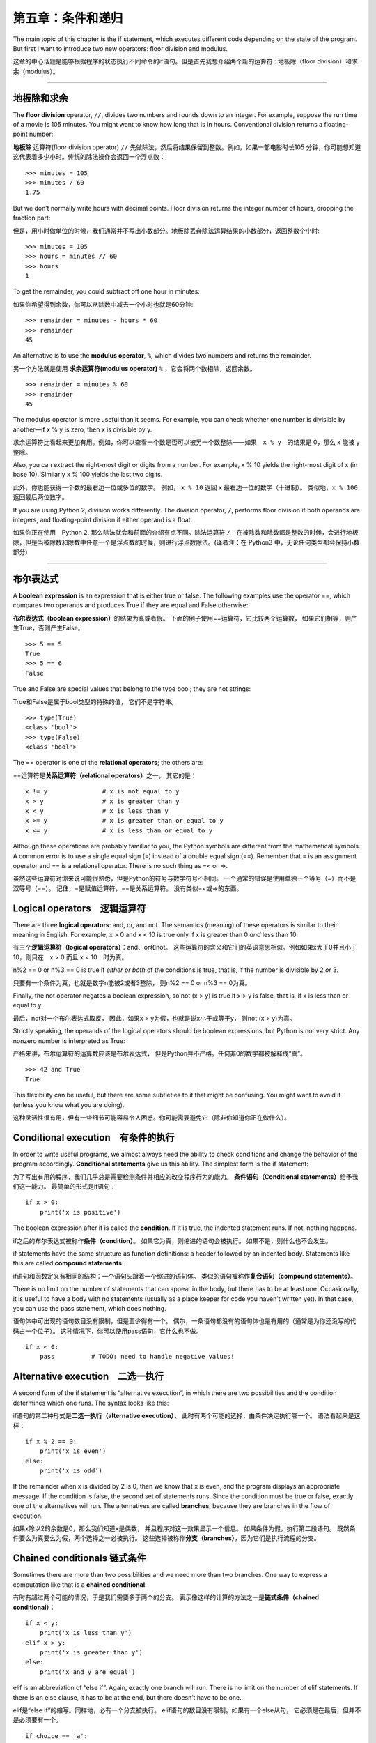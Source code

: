 第五章：条件和递归
=====================

The main topic of this chapter is the if statement, which executes
different code depending on the state of the program. But first I want
to introduce two new operators: floor division and modulus.

这章的中心话题是能够根据程序的状态执行不同命令的if语句。但是首先我想介绍两个新的运算符 : 地板除（floor division）和求余（modulus）。

----

地板除和求余
--------------

The **floor division** operator, ``//``, divides two numbers and rounds
down to an integer. For example, suppose the run time of a movie is 105
minutes. You might want to know how long that is in hours. Conventional
division returns a floating-point number:

**地板除** 运算符(floor division operator) ``//`` 先做除法，然后将结果保留到整数。例如，如果一部电影时长105 分钟，你可能想知道这代表着多少小时。传统的除法操作会返回一个浮点数：

::

    >>> minutes = 105
    >>> minutes / 60
    1.75

But we don’t normally write hours with decimal points. Floor division
returns the integer number of hours, dropping the fraction part:

但是，用小时做单位的时候，我们通常并不写出小数部分。地板除丢弃除法运算结果的小数部分，返回整数个小时:

::

    >>> minutes = 105
    >>> hours = minutes // 60
    >>> hours
    1

To get the remainder, you could subtract off one hour in minutes:

如果你希望得到余数，你可以从除数中减去一个小时也就是60分钟:

::

    >>> remainder = minutes - hours * 60
    >>> remainder
    45

An alternative is to use the **modulus operator**, ``%``, which divides
two numbers and returns the remainder.

另一个方法就是使用 **求余运算符(modulus operator)**  ``%`` ，它会将两个数相除，返回余数。

::

    >>> remainder = minutes % 60
    >>> remainder
    45

The modulus operator is more useful than it seems. For example, you can
check whether one number is divisible by another—if x % y is zero, then
x is divisible by y.

求余运算符比看起来更加有用。例如，你可以查看一个数是否可以被另一个数整除——如果　``x % y``　的结果是 0，那么 x 能被 y　整除。

Also, you can extract the right-most digit or digits from a number. For
example, x % 10 yields the right-most digit of x (in base 10). Similarly
x % 100 yields the last two digits.

此外，你也能获得一个数的最右边一位或多位的数字。 例如， ``x %
10`` 返回 x 最右边一位的数字（十进制）。 类似地，``x % 100`` 返回最后两位数字。

If you are using Python 2, division works differently. The division
operator, ``/``, performs floor division if both operands are integers,
and floating-point division if either operand is a float.

如果你正在使用　Python 2, 那么除法就会和前面的介绍有点不同。除法运算符 ``/``　在被除数和除数都是整数的时候，会进行地板除，但是当被除数和除数中任意一个是浮点数的时候，则进行浮点数除法。(译者注：在 Python3 中，无论任何类型都会保持小数部分)

----

布尔表达式
----------------

A **boolean expression** is an expression that is either true or false.
The following examples use the operator ==, which compares two operands
and produces True if they are equal and False otherwise:

**布尔表达式（boolean expression）**\ 的结果为真或者假。
下面的例子使用==运算符，它比较两个运算数，
如果它们相等，则产生True，否则产生False。

::

    >>> 5 == 5
    True
    >>> 5 == 6
    False

True and False are special values that belong to the type bool; they are
not strings:

True和False是属于bool类型的特殊的值， 它们不是字符串。

::

    >>> type(True)
    <class 'bool'>
    >>> type(False)
    <class 'bool'>

The == operator is one of the **relational operators**; the others are:

==运算符是\ **关系运算符（relational operators）**\ 之一， 其它的是：

::

          x != y               # x is not equal to y
          x > y                # x is greater than y
          x < y                # x is less than y
          x >= y               # x is greater than or equal to y
          x <= y               # x is less than or equal to y

Although these operations are probably familiar to you, the Python
symbols are different from the mathematical symbols. A common error is
to use a single equal sign (=) instead of a double equal sign (==).
Remember that = is an assignment operator and == is a relational
operator. There is no such thing as =< or =>.

虽然这些运算符对你来说可能很熟悉，但是Python的符号与数学符号不相同。
一个通常的错误是使用单独一个等号（=）而不是双等号（==）。
记住，=是赋值运算符，==是关系运算符。 没有类似=<或=>的东西。

Logical operators　逻辑运算符
----------------------------------

There are three **logical operators**: and, or, and not. The semantics
(meaning) of these operators is similar to their meaning in English. For
example, x > 0 and x < 10 is true only if x is greater than 0 *and* less
than 10.

有三个\ **逻辑运算符（logical operators）**\ ：and、or和not。
这些运算符的含义和它们的英语意思相似。例如如果x大于0并且小于10，则只在　x > 0
而且 x < 10　时为真。


n%2 == 0 or n%3 == 0 is true if *either or both* of the conditions is
true, that is, if the number is divisible by 2 *or* 3.

只要有一个条件为真，也就是数字n能被2或者3整除， 则n%2 == 0 or n%3 ==
0为真。

Finally, the not operator negates a boolean expression, so not (x > y)
is true if x > y is false, that is, if x is less than or equal to y.

最后，not对一个布尔表达式取反， 因此，如果x >
y为假，也就是说x小于或等于y， 则not (x > y)为真。

Strictly speaking, the operands of the logical operators should be
boolean expressions, but Python is not very strict. Any nonzero number
is interpreted as True:

严格来讲，布尔运算符的运算数应该是布尔表达式，
但是Python并不严格。任何非0的数字都被解释成“真”。


::

    >>> 42 and True
    True

This flexibility can be useful, but there are some subtleties to it that
might be confusing. You might want to avoid it (unless you know what you
are doing).

这种灵活性很有用，但有一些细节可能容易令人困惑。你可能需要避免它（除非你知道你正在做什么）。

Conditional execution　有条件的执行
------------------------------------------

In order to write useful programs, we almost always need the ability to
check conditions and change the behavior of the program accordingly.
**Conditional statements** give us this ability. The simplest form is
the if statement:

为了写出有用的程序，我们几乎总是需要检测条件并相应的改变程序行为的能力。
**条件语句（Conditional statements）**\ 给予我们这一能力。
最简单的形式是if语句：

::

    if x > 0:
        print('x is positive')

The boolean expression after if is called the **condition**. If it is
true, the indented statement runs. If not, nothing happens.

if之后的布尔表达式被称作\ **条件（condition）**\ 。
如果它为真，则缩进的语句会被执行。 如果不是，则什么也不会发生。

if statements have the same structure as function definitions: a header
followed by an indented body. Statements like this are called **compound
statements**.

if语句和函数定义有相同的结构：一个语句头跟着一个缩进的语句体。
类似的语句被称作\ **复合语句（compound statements）**\ 。

There is no limit on the number of statements that can appear in the
body, but there has to be at least one. Occasionally, it is useful to
have a body with no statements (usually as a place keeper for code you
haven’t written yet). In that case, you can use the pass statement,
which does nothing.

语句体中可出现的语句数目没有限制，但是至少得有一个。
偶尔，一条语句都没有的语句体也是有用的（通常是为你还没写的代码占一个位子）。
这种情况下，你可以使用pass语句，它什么也不做。

::

    if x < 0:
        pass          # TODO: need to handle negative values!

Alternative execution　二选一执行
------------------------------------------

A second form of the if statement is “alternative execution”, in which
there are two possibilities and the condition determines which one runs.
The syntax looks like this:


if语句的第二种形式是\ **二选一执行（alternative execution）**\ ，
此时有两个可能的选择，由条件决定执行哪一个。 语法看起来是这样：

::

    if x % 2 == 0:
        print('x is even')
    else:
        print('x is odd')

If the remainder when x is divided by 2 is 0, then we know that x is
even, and the program displays an appropriate message. If the condition
is false, the second set of statements runs. Since the condition must be
true or false, exactly one of the alternatives will run. The
alternatives are called **branches**, because they are branches in the
flow of execution.

如果x除以2的余数是0，那么我们知道x是偶数，
并且程序对这一效果显示一个信息。 如果条件为假，执行第二段语句。
既然条件要么为真要么为假，两个选择之一必被执行。
这些选择被称作\ **分支（branches）**\ ，因为它们是执行流程的分支。

Chained conditionals 链式条件
----------------------------------------

Sometimes there are more than two possibilities and we need more than
two branches. One way to express a computation like that is a **chained
conditional**:

有时有超过两个可能的情况，于是我们需要多于两个的分支。
表示像这样的计算的方法之一是\ **链式条件（chained conditional）**\ ：

::

    if x < y:
        print('x is less than y')
    elif x > y:
        print('x is greater than y')
    else:
        print('x and y are equal')

elif is an abbreviation of “else if”. Again, exactly one branch will
run. There is no limit on the number of elif statements. If there is an
else clause, it has to be at the end, but there doesn’t have to be one.

elif是“else if”的缩写。同样地，必有一个分支被执行。
elif语句的数目没有限制。如果有一个else从句，
它必须是在最后，但并不是必须要有一个。

::

    if choice == 'a':
        draw_a()
    elif choice == 'b':
        draw_b()
    elif choice == 'c':
        draw_c()

Each condition is checked in order. If the first is false, the next is
checked, and so on. If one of them is true, the corresponding branch
runs and the statement ends. Even if more than one condition is true,
only the first true branch runs.

按顺序检测逐个条件，如果第一个为假，检测下一个，以此类推。
如果它们中有一个为真，相应的分支被执行，并且语句结束。
即便有不止一个条件为真，也只执行第一个为真的分支。

Nested conditionals 嵌套条件
--------------------------------------

One conditional can also be nested within another. We could have written
the example in the previous section like this:

一个条件可以嵌到另一个里面。我们可以这样写前一节的例子：

::

    if x == y:
        print('x and y are equal')
    else:
        if x < y:
            print('x is less than y')
        else:
            print('x is greater than y')

The outer conditional contains two branches. The first branch contains a
simple statement. The second branch contains another if statement, which
has two branches of its own. Those two branches are both simple
statements, although they could have been conditional statements as
well.

外面的条件包括两个分支。第一个分支包括一条简单的语句。
第二个分支又包括一个if语句，它有自己的两个分支。
那两个分支都是简单的语句，当然它们也可以是条件语句。

Although the indentation of the statements makes the structure apparent,
**nested conditionals** become difficult to read very quickly. It is a
good idea to avoid them when you can.

虽然语句的缩进使得结构很明显，但是\ **嵌套条件（nested conditionals）**
仍然很难快速地阅读。一般来讲，当你可以的时候，避免使用嵌套条件是个好办法。

Logical operators often provide a way to simplify nested conditional
statements. For example, we can rewrite the following code using a
single conditional:

逻辑运算符经常提供一个化简嵌套条件语句的方法。
例如，我们可以用一个单一条件重写下面的代码：

::

    if 0 < x:
        if x < 10:
            print('x is a positive single-digit number.')

The print statement runs only if we make it past both conditionals, so
we can get the same effect with the and operator:

只有我们通过了两个条件检测的时候，print语句才被执行，
因此我们可以用and运算符得到相同的效果：

::

    if 0 < x and x < 10:
        print('x is a positive single-digit number.')

For this kind of condition, Python provides a more concise option:

但是对于这样的条件，Python 提供了一种更加简洁的选择。

::

    if 0 < x < 10:
        print('x is a positive single-digit number.')

Recursion　递归
------------------

It is legal for one function to call another; it is also legal for a
function to call itself. It may not be obvious why that is a good thing,
but it turns out to be one of the most magical things a program can do.
For example, look at the following function:

一个函数调用另一个是合法的，一个函数调用它自己也是合法的。
这样的好处可能并不是那么显然，但它实际上成为了程序能做到的最神奇的事情之一。
例如，看一下这个程序：

::

    def countdown(n):
        if n <= 0:
            print('Blastoff!')
        else:
            print(n)
            countdown(n-1)

If n is 0 or negative, it outputs the word, “Blastoff!” Otherwise, it
outputs n and then calls a function named countdown—itself—passing n-1
as an argument.

如果n是0或负数，它输出单词“Blastoff!”。
否则，它输出n然后调用一个名为countdown的函数—它自己— 传递n-1作为实参。

What happens if we call this function like this?

如果我们像这样调用该函数会发生什么呢？

::

    >>> countdown(3)

The execution of countdown begins with n=3, and since n is greater than
0, it outputs the value 3, and then calls itself...

countdown开始以n=3执行，既然n大于0， 它输出值3，然后调用它自己...

    The execution of countdown begins with n=2, and since n is greater
    than 0, it outputs the value 2, and then calls itself...

    countdown开始以n=2执行，既然n大于0， 它输出值2，然后调用它自己...

        The execution of countdown begins with n=1, and since n is
        greater than 0, it outputs the value 1, and then calls itself...

        countdown开始以n=1执行，既然n大于0，
        它输出值1，然后调用它自己...

            The execution of countdown begins with n=0, and since n is
            not greater than 0, it outputs the word, “Blastoff!” and
            then returns.

            countdown开始以n=0执行，既然n不大于0，
            它输出单词“Blastoff!”，然后返回。

        The countdown that got n=1 returns.

        获得n=1的countdown返回。

    The countdown that got n=2 returns.

    获得n=2的countdown返回。

The countdown that got n=3 returns.

获得n=3的countdown返回。

And then you’re back in ``__main__``. So, the total output looks like
this:

然后你回到\ ``__main__``\ 中。因此整个输出类似于：

::

    3
    2
    1
    Blastoff!

A function that calls itself is **recursive**; the process of executing
it is called **recursion**.

一个调用它自己的函数是\ **递归的（recursive）**\ ，
这个过程被称作\ **递归（recursion）**\ 。


As another example, we can write a function that prints a string n
times.

再举一例，我们可以写一个函数，其打印一个字符串n次。

::

    def print_n(s, n):
        if n <= 0:
            return
        print(s)
        print_n(s, n-1)

If n <= 0 the **return statement** exits the function. The flow of
execution immediately returns to the caller, and the remaining lines of
the function don’t run.

如果n <= 0，return语句退出函数。
执行流程马上返回到调用者，函数剩余的行不会被执行。

The rest of the function is similar to countdown: it displays s and then
calls itself to display s :math:`n-1` additional times. So the number of
lines of output is 1 + (n - 1), which adds up to n.

函数的其余部分和countdown相似： 如果n比0大，它显示s并调用它自己，再显示s
:math:`n-1`\ 次。 因此，输出的行数是1 + (n - 1)，加起来是n。

For simple examples like this, it is probably easier to use a for loop.
But we will see examples later that are hard to write with a for loop
and easy to write with recursion, so it is good to start early.

对于像这样简单的例子，使用for循环可能更容易。
但是我们后面将看到一些用for循环很难写，用递归却很容易的例子，
所以早点儿开始使用递归有好处。


Stack diagrams for recursive functions 递归函数栈图
---------------------------------------------------

In Section [stackdiagram], we used a stack diagram to represent the
state of a program during a function call. The same kind of diagram can
help interpret a recursive function.

在[stackdiagram]节中，我们用栈图表示函数调用期间程序的状态。
同样的图能帮我们理解一个递归函数。

Every time a function gets called, Python creates a frame to contain the
function’s local variables and parameters. For a recursive function,
there might be more than one frame on the stack at the same time.

每当一个函数被调用时，Python生成一个新的函数框架，
其包括函数的局部变量和形参。
对于一个递归函数，在栈上可能同时有多个框架。

Figure [fig.stack2] shows a stack diagram for countdown called with n =
3.

图[fig.stack2]展示了一个以n = 3调用countdown的栈图。

.. figure:: figs/stack2.png
   :alt: Stack diagram.

   Stack diagram.

As usual, the top of the stack is the frame for ``__main__``. It is
empty because we did not create any variables in ``__main__`` or pass
any arguments to it.

通常，栈顶是\ ``__main__``\ 框架。
因为我们在\ ``__main__``\ 中没有创建任何变量也没有传递任何实参给它，
所以它是空的。

The four countdown frames have different values for the parameter n. The
bottom of the stack, where n=0, is called the **base case**. It does not
make a recursive call, so there are no more frames.

对于形参n，四个countdown框架有不同的值。
n=0的栈底，被称作\ **基础情形（base case）**\ 。
它不再进行递归调用了，所以没有更多的框架了。

As an exercise, draw a stack diagram for ``print_n`` called with
``s = 'Hello'`` and n=2. Then write a function called ``do_n`` that
takes a function object and a number, n, as arguments, and that calls
the given function n times.

作为一个练习，请你画一个以\ ``s = 'Hello'``\ 和n=2调用\ ``print_n``\ 的栈图。
写一个名为\ ``do_n``\ 的函数，接受一个函数对象和一个数n作为实参，
能够调用指定的函数n次。

Infinite recursion　无限递归
------------------------------------

If a recursion never reaches a base case, it goes on making recursive
calls forever, and the program never terminates. This is known as
**infinite recursion**, and it is generally not a good idea. Here is a
minimal program with an infinite recursion:

如果一个递归永不会到达基础情形，它将永远进行递归调用，
并且程序永远不会终止。这被称作\ **无限递归（infinite recursion）**\ ，
通常这不是一个好主意。这是最小的具有无限递归的程序：

::

    def recurse():
        recurse()

In most programming environments, a program with infinite recursion does
not really run forever. Python reports an error message when the maximum
recursion depth is reached:

在大多数编程环境里，一个具有无限递归的程序并非永远不会终止。
当达到最大递归深度时，Python报告一个错误信息：

::

      File "<stdin>", line 2, in recurse
      File "<stdin>", line 2, in recurse
      File "<stdin>", line 2, in recurse
                      .   
                      .
                      .
      File "<stdin>", line 2, in recurse
    RuntimeError: Maximum recursion depth exceeded

This traceback is a little bigger than the one we saw in the previous
chapter. When the error occurs, there are 1000 recurse frames on the
stack!

此回溯比我们在前面章节看到的大一点。
当错误出现的时候，在栈上有1000个递归框架！

If you write encounter an infinite recursion by accident, review your
function to confirm that there is a base case that does not make a
recursive call. And if there is a base case, check whether you are
guaranteed to reach it.

如果你遇到了无限递归的错误，检查你的函数确认基础情形（base case）没有继续调用递归。
同时如果确实有正确的基础情形（base case），请检查基础情形（base case）是不是能够被调用。

Keyboard input　键盘输入
----------------------------

The programs we have written so far accept no input from the user. They
just do the same thing every time.

到目前为止我们所写的程序都不接受来自用户的输入，从这个意义上讲有点儿粗鲁。
每次它们都只是做相同的事情。

Python provides a built-in function called ``input`` that stops the program
and waits for the user to type something. When the user presses Return
or Enter, the program resumes and ``input`` returns what the user typed
as a string. In Python 2, the same function is called ``raw_input``.

Python 提供了一个内建函数``input``从键盘获得用户输入。当此函数被调用时,它会暂停程序同时等待用户输入。
当用户按下回车键(Return or Enter)，程序恢复执行并且\ ``input``\ 以字符串形式返回用户键入的内容。
Python 2提供了一个叫做\ ``raw_input``\ 的相似功能函数，

::

    >>> text = input()
    What are you waiting for?
    >>> text
    What are you waiting for?

Before getting input from the user, it is a good idea to print a prompt
telling the user what to type. ``input`` can take a prompt as an
argument:

在从用户那儿获得输入之前，打印一个提示告诉用户输入什么是个好办法。
\``input``\ 可以把提示语作为实参。

::

    >>> name = input('What...is your name?\n')
    What...is your name?
    Arthur, King of the Britons!
    >>> name
    Arthur, King of the Britons!

The sequence ``\n`` at the end of the prompt represents a **newline**,
which is a special character that causes a line break. That’s why the
user’s input appears below the prompt.

提示的最后这一段\ ``\n``\ 表示一个\ **新行（newline）**\ ，
它是一个特别的字符，会造成换行。
这也是用户的输入出现在提示符下面的原因。

If you expect the user to type an integer, you can try to convert the
return value to int:

如果你期望用户键入一个整数，那么你可以试着将返回值转化为int：

::

    >>> prompt = 'What...is the airspeed velocity of an unladen swallow?\n'
    >>> speed = input(prompt)
    What...is the airspeed velocity of an unladen swallow?
    42
    >>> int(speed)
    42

But if the user types something other than a string of digits, you get
an error:

但是，如果用户键入不是数字构成的字符串，会获得一个错误：

::

    >>> speed = input(prompt)
    What...is the airspeed velocity of an unladen swallow?
    What do you mean, an African or a European swallow?
    >>> int(speed)
    ValueError: invalid literal for int() with base 10

We will see how to handle this kind of error later.

我们后面将会看到处理这类错误的方法。

Debugging　调试
------------------

When a syntax or runtime error occurs, the error message contains a lot
of information, but it can be overwhelming. The most useful parts are
usually:

当出现语法错误和运行时错误的时候， Python　提供的错误信息包含了很多的信息，但是这些错误信息可能太多了。通常，最有用的部分是：

-  What kind of error it was, and

-  错误是哪类，以及

-  Where it occurred.

-  它发生在哪儿。

Syntax errors are usually easy to find, but there are a few gotchas.
Whitespace errors can be tricky because spaces and tabs are invisible
and we are used to ignoring them.

语法错误通常很容易被找到，但也有一些需要想想。
空白分隔符错误很棘手，因为空格和制表符是不可见的而且我们习惯于忽略它们。

::

    >>> x = 5
    >>>  y = 6
      File "<stdin>", line 1
        y = 6
        ^
    IndentationError: unexpected indent

In this example, the problem is that the second line is indented by one
space. But the error message points to y, which is misleading. In
general, error messages indicate where the problem was discovered, but
the actual error might be earlier in the code, sometimes on a previous
line.

在这个例子中，问题在于第二行缩进了一个空格。
但是错误信息指向y，这是个误导。 通常，错误信息指向发现错误的地方，
但是实际的错误可能发生在代码中的更早前的地方， 有时在前一行。

The same is true of runtime errors. Suppose you are trying to compute a
signal-to-noise ratio in decibels. The formula is
:math:`SNR_{db} = 10 \log_{10} (P_{signal} / P_{noise})`. In Python, you
might write something like this:

运行时错误也同样。假设你正试图给计算机键入一个分贝信噪比。
公式是\ :math:`SNR_{db} = 10 \log_{10} (P_{signal} / P_{noise})`\ 。
在Python中，你可能如此写：

::

    import math
    signal_power = 9
    noise_power = 10
    ratio = signal_power // noise_power
    decibels = 10 * math.log10(ratio)
    print(decibels)

When you run this program, you get an exception:

但是，当你运行它的时候， 你将获得一个错误信息。

::

    Traceback (most recent call last):
      File "snr.py", line 5, in ?
        decibels = 10 * math.log10(ratio)
    ValueError: math domain error

The error message indicates line 5, but there is nothing wrong with that
line. To find the real error, it might be useful to print the value of
ratio, which turns out to be 0. The problem is in line 4, which uses
floor division instead of floating-point division.

该错误信息指向第5行，但是那一行没什么错误。
为了找到真正的错误，打印ratio也许会有用，它实际上是0。
问题是在第4行，使用了地板除而不是浮点数除法。

You should take the time to read error messages carefully, but don’t
assume that everything they say is correct.

你应该花些时间仔细阅读错误信息，但是不要轻易地认为错误信息的提示都是准确的。

Glossary　词汇表
----------------

floor division:
    An operator, denoted //, that divides two numbers and rounds down
    (toward zero) to an integer.
    
地板除:
    一个操作符,用 // 表示，表示对两个数做除法同时向0取整

modulus operator:
    An operator, denoted with a percent sign (%), that works on integers
    and returns the remainder when one number is divided by another.
    
求余运算符:
    一个运算符,用百分号 % 表示，返回两个整除相除的余数

boolean expression:
    An expression whose value is either True or False.

布尔表达式:
    一段代码声明，只有 True（真）和 False（假）两个取值。

relational operator:
    One of the operators that compares its operands: ==, !=, >, <, >=,
    and <=.
    
关系运算符:
    关系运算符确定下列关系： 等于(==), 不等于(!=)，大于(>)，小于(<)，大于等于(>=)，小于等于(<=)
    

logical operator:
    One of the operators that combines boolean expressions: and, or, and
    not.

逻辑运算符:
    逻辑运算符链接布尔表达式,包括 : 与(and),或(or),与非(and or,译者注，类似 C 语言中的 \ ``bool ? a : b``\ 表达式)

conditional statement:
    A statement that controls the flow of execution depending on some
    condition.

条件语句:
   一段代码语句，根据条件决定程序的执行流

condition:
    The boolean expression in a conditional statement that determines
    which branch runs.

条件:
    决定那个分支会被执行的布尔表达式

compound statement:
    A statement that consists of a header and a body. The header ends
    with a colon (:). The body is indented relative to the header.

合成语句:
    由头和主体组成的代码语句。头以 : 结尾，主体依照头相应决定决定

branch:
    One of the alternative sequences of statements in a conditional
    statement.

分支:
    条件语句中的一个部分

chained conditional:
    A conditional statement with a series of alternative branches.

链式条件:
    由一系列替代分支组成的条件

nested conditional:
    A conditional statement that appears in one of the branches of
    another conditional statement.

嵌套条件:
    出现在其他条件语句中的条件语句

return statement:
    A statement that causes a function to end immediately and return to
    the caller.

返回语句：
　　　 结束函数执行并且将结果返回给调用者的语句

recursion:
    The process of calling the function that is currently executing.

递归:
    调用正在执行的函数本身的过程

base case:
    A conditional branch in a recursive function that does not make a
    recursive call.

基本条件:
    在递归函数中，不进行递归调用的条件分支
    
infinite recursion:
    A recursion that doesn’t have a base case, or never reaches it.
    Eventually, an infinite recursion causes a runtime error.

无限递归:
    没有基本条件或者不能执行基本条件的递归函数。最终无限递归会导致执行时错误。

Exercises　练习题
------------------

习题 5-1
^^^^^^^^^^

The time module provides a function, also named time, that returns the
current Greenwich Mean Time in “the epoch”, which is an arbitrary time
used as a reference point. On UNIX systems, the epoch is 1 January 1970.

time模块提供了一个可以返回当前格林威治时间的函数，名字也是time。但是这个函数使用纪元(the epoch)以来的秒数为单位，
纪元是一个明确定义的时间参考点，在 Unix 系统中，纪元是1970年1月1号。

::

    >>> import time
    >>> time.time()
    1437746094.5735958

Write a script that reads the current time and converts it to a time of
day in hours, minutes, and seconds, plus the number of days since the
epoch.

请写一个脚本读取当前时间并且转换为用时分秒已经自从纪元以来的天数表示的日期。

习题 5-2
^^^^^^^^^^

Fermat’s Last Theorem says that there are no positive integers
:math:`a`, :math:`b`, and :math:`c` such that

费马最后定理的内容是，没有任何整数\ :math:`a`\ ，\ :math:`b`\ ，\ :math:`c`\ 能够使

.. math:: a^n + b^n = c^n

for any values of :math:`n` greater than 2.

对于任何大于2的\ :math:`n`\ 成立。

#. Write a function named ``check_fermat`` that takes four parameters—a,
   b, c and n—and checks to see if Fermat’s theorem holds. If :math:`n`
   is greater than 2 and
   
   写一个名为\ ``check_fermat``\ 的函数，其接受四个形参—a，b，c以及n
   —然后检查费马最后定理是否成立。 如果\ :math:`n`\ 大于2且等式

   .. math:: a^n + b^n = c^n

   the program should print, “Holy smokes, Fermat was wrong!” Otherwise
   the program should print, “No, that doesn’t work.”
   
   成立，程序会输出“Holy smokes, Fermat was wrong!”。 否则程序输出“No,
   that doesn’t work.”。

#. Write a function that prompts the user to input values for a, b, c
   and n, converts them to integers, and uses ``check_fermat`` to check
   whether they violate Fermat’s theorem.
   
   写一个函数提示用户输入a，b，c以及n的值，将它们转换成整数，
   然后使用\ ``check_fermat``\ 检查他们是否会违反费马最后定理。
   
习题 5-3
^^^^^^^^^^

If you are given three sticks, you may or may not be able to arrange
them in a triangle. For example, if one of the sticks is 12 inches long
and the other two are one inch long, it is clear that you will not be
able to get the short sticks to meet in the middle. For any three
lengths, there is a simple test to see if it is possible to form a
triangle:

如果你有三根棍子，你有可能将它们组成三角形，也可能不行。
比如，如果一根棍子是12英寸长，其它两根都是1英寸长，显然
你不可能让两根短的在中间接合。对于任意三个长度，有一个简单的测试
它们能否组成三角形的办法：

    If any of the three lengths is greater than the sum of the other
    two, then you cannot form a triangle. Otherwise, you can. (If the
    sum of two lengths equals the third, they form what is called a
    “degenerate” triangle.)

    如果三个长度中的任意一个超过了其它二者之和，你就不能组成三角形。否则你就可以
    组成三角形。（如果两个长度之和等于第三个，它们就组成所谓“退化的”三角形。）

#. Write a function named ``is_triangle`` that takes three integers as
   arguments, and that prints either “Yes” or “No,” depending on whether
   you can or cannot form a triangle from sticks with the given lengths.

   写一个名为\ ``is_triangle``\ 的函数，其接受三个整数作为形参，
   能够根据给定的三个长度的棍子能否构成三角形来打印“Yes”或“No”。

#. Write a function that prompts the user to input three stick lengths,
   converts them to integers, and uses ``is_triangle`` to check whether
   sticks with the given lengths can form a triangle.

   写一个函数，提示用户输入三根棍子的长度，将它们转换成整数，然后使用
   ``is_triangle``\ 检查给定长度的棍子能否构成三角形。

习题 5-4
^^^^^^^^^^

What is the output of the following program? Draw a stack diagram that
shows the state of the program when it prints the result.

下面程序的输出是什么？画出展示程序每次打印输出时候的栈图。

::

    def recurse(n, s):
        if n == 0:
            print(s)
        else:
            recurse(n-1, n+s)

    recurse(3, 0)

#. What would happen if you called this function like this: recurse(-1,
   0)?
   
   如果你使用 recurse(-1,0) 这样的方式调用函数会有什么结果？

#. Write a docstring that explains everything someone would need to know
   in order to use this function (and nothing else).
   
   请写一个说明注释来解释需要使用这个函数的人需要知道全部知识(不要添加其他信息)

习题 5-５
^^^^^^^^^^

The following exercises use TurtleWorld from Chapter [turtlechap]:

后面的习题要用到第[turtlechap]章中的TurtleWorld：

Read the following function and see if you can figure out what it does.
Then run it (see the examples in Chapter [turtlechap]).

阅读如下的函数，看看你能否看懂它是做什么的。然后运行它（见第[turtlechap]章的例子）。

::

    def draw(t, length, n):
        if n == 0:
            return
        angle = 50
        fd(t, length*n)
        lt(t, angle)
        draw(t, length, n-1)
        rt(t, 2*angle)
        draw(t, length, n-1)
        lt(t, angle)
        bk(t, length*n)

习题 5-６
^^^^^^^^^^

.. figure:: figs/koch.png
   :alt: A Koch curve.

   A Koch curve.
   
   Koch曲线。

The Koch curve is a fractal that looks something like Figure [fig.koch].
To draw a Koch curve with length :math:`x`, all you have to do is

Koch曲线是一个看起来类似图[fig.koch]的分形。想要画一个长度为\ :math:`x`\ 的Koch曲线，
你只需要

#. Draw a Koch curve with length :math:`x/3`.

   画一个长度为\ :math:`x/3`\ 的Koch曲线。

#. Turn left 60 degrees.

   左转60度。

#. Draw a Koch curve with length :math:`x/3`.

   画一个长度为\ :math:`x/3`\ 的Koch曲线。

#. Turn right 120 degrees.

   右转60度。

#. Draw a Koch curve with length :math:`x/3`.

   画一个长度为\ :math:`x/3`\ 的Koch曲线。

#. Turn left 60 degrees.

   左转60度。

#. Draw a Koch curve with length :math:`x/3`.

   画一个长度为\ :math:`x/3`\ 的Koch曲线。

The exception is if :math:`x` is less than 3: in that case, you can just
draw a straight line with length :math:`x`.

例外情况是\ :math:`x`\ 小于3的情形：此时，你可以仅仅
画一道长度为\ :math:`x`\ 的直线。

#. Write a function called koch that takes a turtle and a length as
   parameters, and that uses the turtle to draw a Koch curve with the
   given length.

   写一个名为koch的函数，接受一个海龟和一个长度作为形参，然后
   使用海龟画一条给定长度的Koch曲线。

#. Write a function called snowflake that draws three Koch curves to
   make the outline of a snowflake.

   写一个名为snowflake的函数，其能够画出三条Koch曲线，以构成雪花的轮廓。

   Solution: http://thinkpython.com/code/koch.py.

   解答在：\ http://thinkpython.com/code/koch.py\ 。

#. The Koch curve can be generalized in several ways. See
   http://en.wikipedia.org/wiki/Koch_snowflake for examples and
   implement your favorite.

   Koch曲线能够以多种方式被泛化，
   见\ http://en.wikipedia.org/wiki/Koch_snowflake\ 的例子，并实现你最喜欢的一个。
